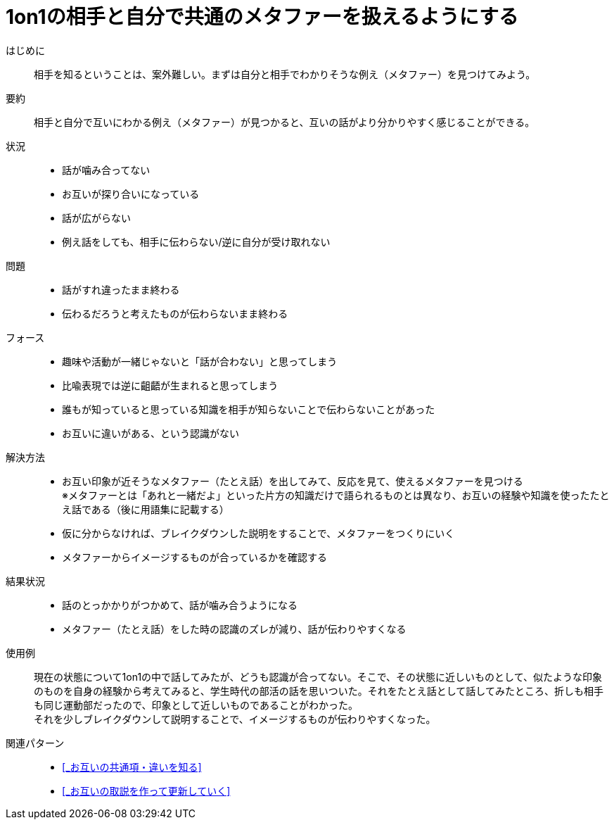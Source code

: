 = 1on1の相手と自分で共通のメタファーを扱えるようにする

はじめに::
相手を知るということは、案外難しい。まずは自分と相手でわかりそうな例え（メタファー）を見つけてみよう。

要約::
相手と自分で互いにわかる例え（メタファー）が見つかると、互いの話がより分かりやすく感じることができる。

状況::
* 話が噛み合ってない
* お互いが探り合いになっている
* 話が広がらない
* 例え話をしても、相手に伝わらない/逆に自分が受け取れない

問題::
* 話がすれ違ったまま終わる
* 伝わるだろうと考えたものが伝わらないまま終わる

フォース::
* 趣味や活動が一緒じゃないと「話が合わない」と思ってしまう
* 比喩表現では逆に齟齬が生まれると思ってしまう
* 誰もが知っていると思っている知識を相手が知らないことで伝わらないことがあった
* お互いに違いがある、という認識がない

解決方法::
* お互い印象が近そうなメタファー（たとえ話）を出してみて、反応を見て、使えるメタファーを見つける +
※メタファーとは「あれと一緒だよ」といった片方の知識だけで語られるものとは異なり、お互いの経験や知識を使ったたとえ話である（後に用語集に記載する）
* 仮に分からなければ、ブレイクダウンした説明をすることで、メタファーをつくりにいく
* メタファーからイメージするものが合っているかを確認する

結果状況::
* 話のとっかかりがつかめて、話が噛み合うようになる
* メタファー（たとえ話）をした時の認識のズレが減り、話が伝わりやすくなる

使用例::
現在の状態について1on1の中で話してみたが、どうも認識が合ってない。そこで、その状態に近しいものとして、似たような印象のものを自身の経験から考えてみると、学生時代の部活の話を思いついた。それをたとえ話として話してみたところ、折しも相手も同じ運動部だったので、印象として近しいものであることがわかった。 +
それを少しブレイクダウンして説明することで、イメージするものが伝わりやすくなった。

関連パターン::
* <<_お互いの共通項・違いを知る>>
* <<_お互いの取説を作って更新していく>>



